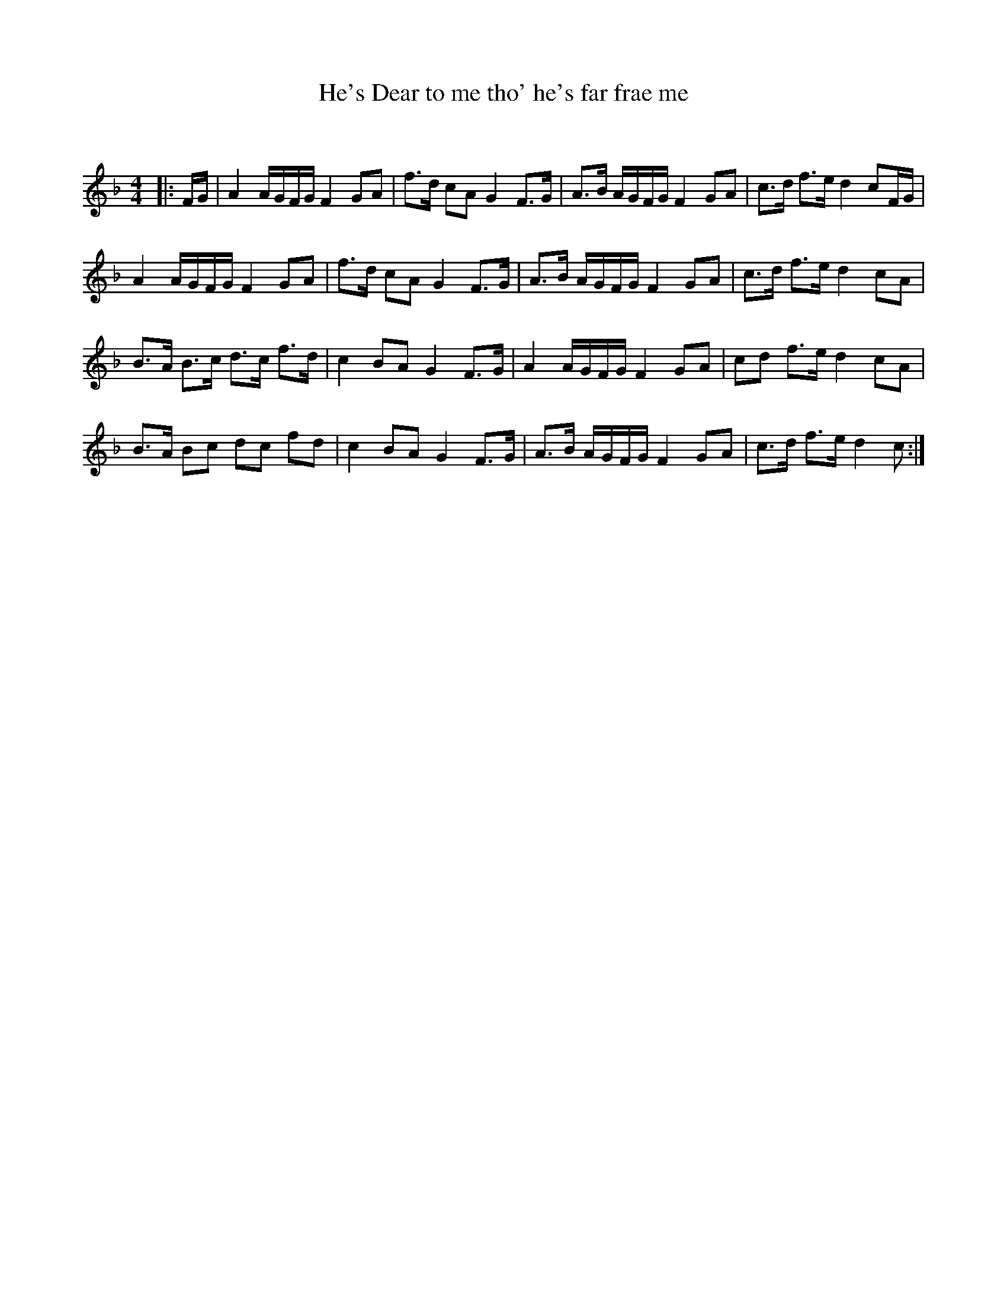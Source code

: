 X:1
T: He's Dear to me tho' he's far frae me
C:
R:Strathspey
Q: 128
K:F
M:4/4
L:1/16
|:FG|A4 AGFG F4 G2A2|f3d c2A2 G4 F3G|A3B AGFG F4 G2A2|c3d f3e d4 c2FG|
A4 AGFG F4 G2A2|f3d c2A2 G4 F3G|A3B AGFG F4 G2A2|c3d f3e d4 c2A2|
B3A B3c d3c f3d|c4 B2A2 G4 F3G|A4 AGFG F4 G2A2|c2d2 f3e d4 c2A2|
B3A B2c2 d2c2 f2d2|c4 B2A2 G4 F3G|A3B AGFG F4 G2A2|c3d f3e d4c2:|
